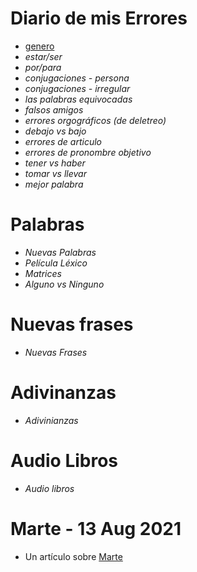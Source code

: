* Diario de mis Errores 
  
  - [[./genero.org][genero]]
  - [[~/wd/falla-conmigo/docs/org/estar-ser.org][estar/ser]]
  - [[~/wd/falla-conmigo/docs/org/por-para.org][por/para]]
  - [[~/wd/falla-conmigo/docs/org/conjugaciones-errores.org][conjugaciones - persona]]
  - [[~/wd/falla-conmigo/docs/org/conjugaciones-irregular.org][conjugaciones - irregular]]
  - [[~/wd/falla-conmigo/docs/org/palabras-equivocadas.org][las palabras equivocadas]]
  - [[~/wd/falla-conmigo/docs/org/falsos-amigos.org][falsos amigos]]
  - [[~/wd/falla-conmigo/docs/org/equivocaciones-ortograficos.org][errores orgográficos (de deletreo)]]
  - [[~/wd/falla-conmigo/docs/org/bajo-debajo-errores.org][debajo vs bajo]]
  - [[~/wd/falla-conmigo/docs/org/errores-de-articulo.org][errores de articulo]]
  - [[~/wd/falla-conmigo/docs/org/errores-de-pronombre-ojecto.org][errores de pronombre objetivo]]
  - [[~/wd/falla-conmigo/docs/org/tener-vs-haber.org][tener vs haber]]
  - [[~/wd/falla-conmigo/docs/org/tomar-vs-llevar.org][tomar vs llevar]]
  - [[~/wd/falla-conmigo/docs/org/mejores-palabras.org][mejor palabra]]
  

* Palabras

 - [[~/wd/falla-conmigo/docs/org/nuevas-palabras.org][Nuevas Palabras]]
 - [[~/wd/falla-conmigo/docs/org/palabras-de-peliculas.org][Película Léxico]]
 - [[~/wd/falla-conmigo/docs/org/matrices-de-palabras.org][Matrices]]
 - [[~/wd/falla-conmigo/docs/org/alguno-ninguno.org][Alguno vs Ninguno]]

* Nuevas frases

 - [[~/wd/falla-conmigo/docs/org/nuevas-frases.org][Nuevas Frases]]
  
* Adivinanzas

 - [[~/wd/falla-conmigo/docs/org/adivinanzas.org][Adivinianzas]]
* Audio Libros
 
 - [[~/wd/falla-conmigo/docs/org/audio-libros.org][Audio libros]]

* Marte -  13 Aug 2021

 -  Un artículo sobre [[./test-marte.org][Marte]]

